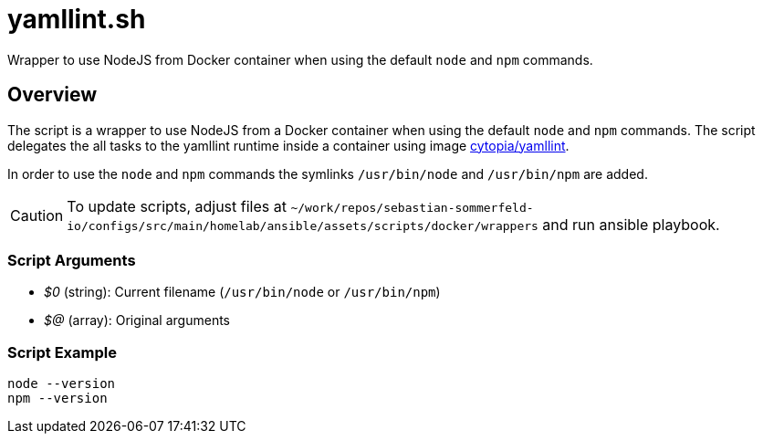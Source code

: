 = yamllint.sh

Wrapper to use NodeJS from Docker container when using the default `node` and `npm` commands.

== Overview

The script is a wrapper to use NodeJS from a Docker container when using the default
`node` and `npm` commands. The script delegates the all tasks to the yamllint runtime inside a
container using image link:https://hub.docker.com/r/cytopia/yamllint[cytopia/yamllint].

In order to use the `node` and `npm` commands the symlinks `/usr/bin/node` and
`/usr/bin/npm` are added.

CAUTION: To update scripts, adjust files at `~/work/repos/sebastian-sommerfeld-io/configs/src/main/homelab/ansible/assets/scripts/docker/wrappers`
and run ansible playbook.

=== Script Arguments

* _$0_ (string): Current filename (`/usr/bin/node` or `/usr/bin/npm`)
* _$@_ (array): Original arguments

=== Script Example

[source, bash]

----
node --version
npm --version
----

